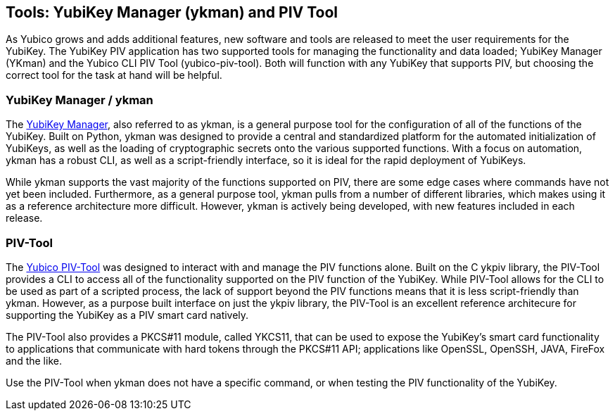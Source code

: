 == Tools: YubiKey Manager (ykman) and PIV Tool
As Yubico grows and adds additional features, new software and tools are released to meet the user requirements for
the YubiKey. The YubiKey PIV application has two supported tools for managing the functionality and data loaded;
YubiKey Manager (YKman) and the Yubico CLI PIV Tool (yubico-piv-tool). Both will function with any YubiKey that
supports PIV, but choosing the correct tool for the task at hand will be helpful.

=== YubiKey Manager / ykman
The link:https://developers.yubico.com/yubikey-manager/[YubiKey Manager], also referred to as ykman, is a general
purpose tool for the configuration of all of the functions of the YubiKey. Built on Python, ykman was designed to
provide a central and standardized platform for the automated initialization of YubiKeys, as well as the loading of
cryptographic secrets onto the various supported functions. With a focus on automation, ykman has a robust CLI, as
well as a script-friendly interface, so it is ideal for the rapid deployment of YubiKeys.

While ykman supports the vast majority of the functions supported on PIV, there are some edge cases where commands
have not yet been included. Furthermore, as a general purpose tool, ykman pulls from a number of different libraries,
which makes using it as a reference architecture more difficult. However, ykman is actively being developed, with new
features included in each release.

=== PIV-Tool
The link:../../yubico-piv-tool/Releases/[Yubico PIV-Tool] was designed to interact with and manage the PIV functions
alone. Built on the C ykpiv library, the PIV-Tool provides a CLI to access all of the functionality supported on the
PIV function of the YubiKey. While PIV-Tool allows for the CLI to be used as part of a scripted process, the lack of
support beyond the PIV functions means that it is less script-friendly than ykman. However, as a purpose built
interface on just the ykpiv library, the PIV-Tool is an excellent reference architecure for supporting the YubiKey as
a PIV smart card natively.

The PIV-Tool also provides a PKCS#11 module, called YKCS11, that can be used to expose the YubiKey’s smart card
functionality to applications that communicate with hard tokens through the PKCS#11 API; applications like OpenSSL,
OpenSSH, JAVA, FireFox and the like.

Use the PIV-Tool when ykman does not have a specific command, or when testing the PIV functionality of the YubiKey.
